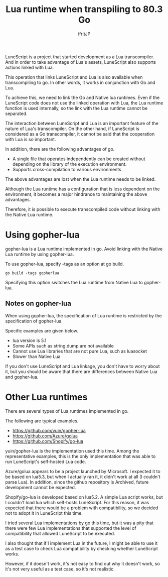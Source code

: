 #+TITLE: Lua runtime when transpiling to 80.3 Go
# -*- coding:utf-8 -*-
#+AUTHOR: ifritJP
#+STARTUP: nofold
#+OPTIONS: ^:{}
#+HTML_HEAD: <link rel="stylesheet" type="text/css" href="org-mode-document.css" />

LuneScript is a project that started development as a Lua transcompiler. And in order to take advantage of Lua's assets, LuneScript also supports actions linked with Lua.

This operation that links LuneScript and Lua is also available when transcompiling to go. In other words, it works in conjunction with Go and Lua.

To achieve this, we need to link the Go and Native lua runtimes. Even if the LuneScript code does not use the linked operation with Lua, the Lua runtime function is used internally, so the link with the Lua runtime cannot be separated.

The interaction between LuneScript and Lua is an important feature of the nature of Lua's transcompiler. On the other hand, if LuneScript is considered as a Go transcompiler, it cannot be said that the cooperation with Lua is so important.

In addition, there are the following advantages of go.
- A single file that operates independently can be created without depending on the library of the execution environment.
- Supports cross-compilation to various environments
The above advantages are lost when the Lua runtime needs to be linked.

Although the Lua runtime has a configuration that is less dependent on the environment, it becomes a major hindrance to maintaining the above advantages.

Therefore, it is possible to execute transcompiled code without linking with the Native Lua runtime.


* Using gopher-lua

gopher-lua is a Lua runtime implemented in go. Avoid linking with the Native Lua runtime by using gopher-lua.

To use gopher-lua, specify -tags as an option at go build.
: go build -tags gopherlua


Specifying this option switches the Lua runtime from Native Lua to gopher-lua.


** Notes on gopher-lua

When using gopher-lua, the specification of Lua runtime is restricted by the specification of gopher-lua.

Specific examples are given below.
- lua version is 5.1
- Some APIs such as string.dump are not available
- Cannot use Lua libraries that are not pure Lua, such as luasocket
- Slower than Native Lua
If you don't use LuneScript and Lua linkage, you don't have to worry about it, but you should be aware that there are differences between Native Lua and gopher-lua.


* Other Lua runtimes

There are several types of Lua runtimes implemented in go.

The following are typical examples.
- https://github.com/yuin/gopher-lua
- https://github.com/Azure/golua
- https://github.com/Shopify/go-lua  
yuin/gopher-lua is the implementation used this time. Among the representative examples, this is the only implementation that was able to run LuneScript's self-hosted Lua code.

Azure/golua appears to be a project launched by Microsoft. I expected it to be based on lua5.3, but when I actually ran it, it didn't work at all (I couldn't parse Lua). In addition, since the github repository is Archived, future development cannot be expected.

Shopify/go-lua is developed based on lua5.2. A simple Lua script works, but I couldn't load lua which self-hosts LuneScript. For this reason, it was expected that there would be a problem with compatibility, so we decided not to adopt it in LuneScript this time.

I tried several Lua implementations by go this time, but it was a pity that there were few Lua implementations that supported the level of compatibility that allowed LuneScript to be executed.

I also thought that if I implement Lua in the future, I might be able to use it as a test case to check Lua compatibility by checking whether LuneScript works.

However, if it doesn't work, it's not easy to find out why it doesn't work, so it's not very useful as a test case, so it's not realistic.
